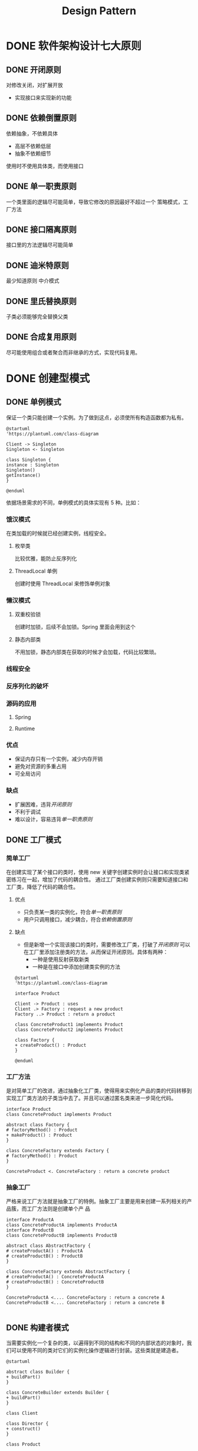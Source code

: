 #+TITLE: Design Pattern

* DONE 软件架构设计七大原则
** DONE 开闭原则
对修改关闭，对扩展开放
- 实现接口来实现新的功能
** DONE 依赖倒置原则
依赖抽象，不依赖具体
- 高层不依赖低层
- 抽象不依赖细节
使用时不使用具体类，而使用接口
** DONE 单一职责原则
一个类里面的逻辑尽可能简单，导致它修改的原因最好不超过一个
策略模式，工厂方法
** DONE 接口隔离原则
接口里的方法逻辑尽可能简单
** DONE 迪米特原则
最少知道原则
中介模式
** DONE 里氏替换原则
子类必须能够完全替换父类
** DONE 合成复用原则
尽可能使用组合或者聚合而非继承的方式，实现代码复用。
* DONE 创建型模式
** DONE 单例模式
保证一个类只能创建一个实例。为了做到这点，必须使所有构造函数都为私有。
#+begin_src plantuml
@startuml
'https://plantuml.com/class-diagram

Client -> Singleton
Singleton <- Singleton

class Singleton {
instance : Singleton
Singleton()
getInstance()
}

@enduml
#+end_src
依据场景需求的不同，单例模式的具体实现有 5 种。比如：
*** 饿汉模式
  在类加载的时候就已经创建实例，线程安全。
**** 枚举类
比较优雅，能防止反序列化
**** ThreadLocal 单例
创建时使用 ThreadLocal 来修饰单例对象
*** 懒汉模式
**** 双重校验锁
创建时加锁，后续不会加锁。Spring 里面会用到这个
**** 静态内部类
不用加锁，静态内部类在获取的时候才会加载，代码比较繁琐。
*** 线程安全
*** 反序列化的破坏
*** 源码的应用
**** Spring
**** Runtime
*** 优点
- 保证内存只有一个实例，减少内存开销
- 避免对资源的多重占用
- 可全局访问
*** 缺点
- 扩展困难，违背[[开闭原则]]
- 不利于调试
- 难以设计，容易违背[[单一职责原则]]
** DONE 工厂模式
*** 简单工厂
在创建实现了某个接口的类时，使用 new 关键字创建实例时会让接口和实现类紧密练习在一起，增加了代码的耦合性。
通过工厂类创建实例则只需要知道接口和工厂类，降低了代码的耦合性。
**** 优点
+ 只负责某一类的实例化，符合[[单一职责原则]]
+ 用户只调用接口，减少耦合，符合[[依赖倒置原则]]
**** 缺点
+ 但是新增一个实现该接口的类时，需要修改工厂类，打破了[[开闭原则]]
  可以在工厂里添加注册类的方法，从而保证开闭原则。具体有两种：
  - 一种是使用反射获取新类
  - 一种是在接口中添加创建类实例的方法
#+begin_src plantuml
@startuml
'https://plantuml.com/class-diagram

interface Product

Client -> Product : uses
Client .> Factory : request a new product
Factory ..> Product : return a product

class ConcreteProduct1 implements Product
class ConcreteProduct2 implements Product

class Factory {
+ createProduct() : Product
}

@enduml
#+end_src
*** 工厂方法
是对简单工厂的改进，通过抽象化工厂类，使得用来实例化产品的类的代码转移到实现工厂类方法的子类当中去了。并且可以通过匿名类来进一步简化代码。
#+begin_src plantuml
interface Product
class ConcreteProduct implements Product

abstract class Factory {
# factoryMethod() : Product
+ makeProduct() : Product
}

class ConcreteFactory extends Factory {
# factoryMethod() : Product
}

ConcreteProduct <. ConcreteFactory : return a concrete product
#+end_src
*** 抽象工厂
严格来说工厂方法就是抽象工厂的特例。抽象工厂主要是用来创建一系列相关的产品簇，而工厂方法则是创建单个产    品
#+begin_src plantuml
interface ProductA
class ConcreteProductA implements ProductA
interface ProductB
class ConcreteProductB implements ProductB

abstract class AbstractFactory {
# createProductA() : ProductA
# createProductB() : ProductB
}

class ConcreteFactory extends AbstractFactory {
# createProductA() : ConcreteProductA
# createProductB() : ConcreteProductB
}

ConcreteProductA <.... ConcreteFactory : return a concrete A
ConcreteProductB <.... ConcreteFactory : return a concrete B

#+end_src
** DONE 构建者模式
当需要实例化一个复杂的类，以遍得到不同的结构和不同的内部状态的对象时，我们可以使用不同的类对它们的实例化操作逻辑进行封装。这些类就是建造者。
#+begin_src plantuml
@startuml

abstract class Builder {
+ buildPart()
}

class ConcreteBuilder extends Builder {
+ buildPart()
}

class Client

class Director {
+ construct()
}

class Product

Director o-> Builder
Director <- Client
ConcreteBuilder <-- Client
Product <- ConcreteBuilder

@enduml
#+end_src
** DONE 原型模式
原型模式实际上就是一种克隆对象来创建对象的模式
- 依赖于外部资源或硬件密集型操作进行新对象创建，此时创建耗费精力巨大。
- 在不确定所属的具体类时需要对象实例的情况。
*** 浅拷贝和深拷贝
通常来说浅拷贝对应聚合关系，深拷贝对应组合关系。
#+begin_src plantuml
@startuml
'https://plantuml.com/class-diagram

abstract class Prototype
class ConcretePrototype1
class ConcretePrototype2
class Client

Prototype <- Client

abstract class Prototype {
+ clone()
}
class ConcretePrototype1 extends Prototype {
+ clone()
}
class ConcretePrototype2 extends Prototype {
+ clone()
}

@enduml
#+end_src
** DONE 对象池模式
对象池模式是对一组资源的创建和管理，为了解决某些特定资源被反复使用而避免多次创建资源所带来的开销。使用场景比如数据库连接池，线程池等等。
#+begin_src plantuml
@startuml
'https://plantuml.com/class-diagram

class Client
class Resource
class ResourcePool

Client --> ResourcePool : ask for resources
Client -> Resource : use

class ResourcePool {
+ acquireResource() : Resource
+ releaseResource() : Resource
}

@enduml
#+end_src
* TODO 行为型模式
** TODO 责任链模式
对一个传递来的请求进行多种不同的操作，每个类下面负责一个操作。
这些类被称为处理器。对于传递而来的请求，处理器如果需要处理，那么就会调用一次操作，否则就将请求传递给下一个处理器。
#+begin_src plantuml

#+end_src
Java 中的责任链应用广泛，比如：
- 事件处理器
- 日志处理器
- Servelet 的 Filter
